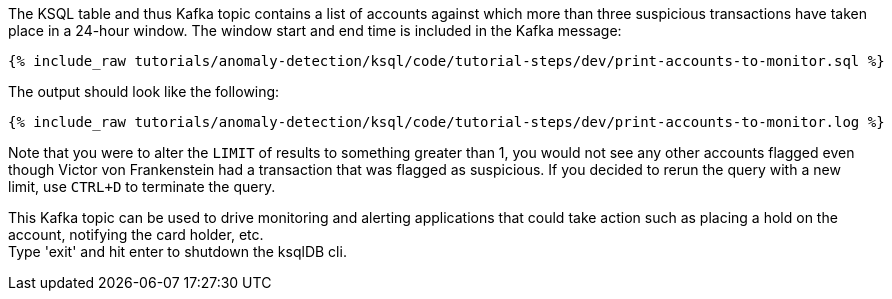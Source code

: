 The KSQL table and thus Kafka topic contains a list of accounts against which more than three suspicious transactions have taken place in a 24-hour window. The window start and end time is included in the Kafka message:

+++++
<pre class="snippet"><code class="sql">{% include_raw tutorials/anomaly-detection/ksql/code/tutorial-steps/dev/print-accounts-to-monitor.sql %}</code></pre>
+++++

The output should look like the following:

+++++
<pre class="snippet"><code class="sql">{% include_raw tutorials/anomaly-detection/ksql/code/tutorial-steps/dev/print-accounts-to-monitor.log %}</code></pre>
+++++

Note that you were to alter the `LIMIT` of results to something greater than 1, you would not see any other accounts flagged even though Victor von Frankenstein had a transaction that was flagged as suspicious. If you decided to rerun the query with a new limit, use `CTRL+D` to terminate the query. +


This Kafka topic can be used to drive monitoring and alerting applications that could take action such as placing a hold on the account, notifying the card holder, etc. +
Type 'exit' and hit enter to shutdown the ksqlDB cli.
